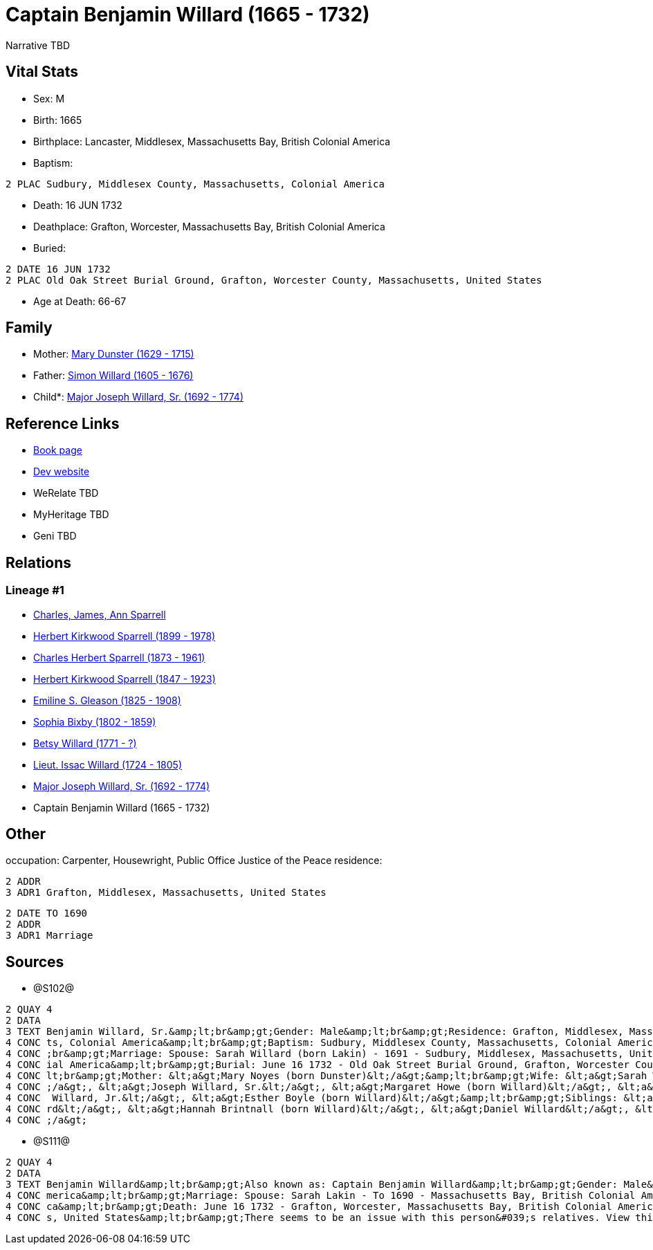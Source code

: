 = Captain Benjamin Willard (1665 - 1732)

Narrative TBD


== Vital Stats


* Sex: M
* Birth: 1665
* Birthplace: Lancaster, Middlesex, Massachusetts Bay, British Colonial America
* Baptism: 
----
2 PLAC Sudbury, Middlesex County, Massachusetts, Colonial America
----

* Death: 16 JUN 1732
* Deathplace: Grafton, Worcester, Massachusetts Bay, British Colonial America
* Buried: 
----
2 DATE 16 JUN 1732
2 PLAC Old Oak Street Burial Ground, Grafton, Worcester County, Massachusetts, United States
----

* Age at Death: 66-67


== Family
* Mother: https://github.com/sparrell/cfs_ancestors/blob/main/Vol_02_Ships/V2_C5_Ancestors/gen10/gen10.PPPMMMPPPM.Mary_Dunster[Mary Dunster (1629 - 1715)]


* Father: https://github.com/sparrell/cfs_ancestors/blob/main/Vol_02_Ships/V2_C5_Ancestors/gen10/gen10.PPPMMMPPPP.Simon_Willard[Simon Willard (1605 - 1676)]

* Child*: https://github.com/sparrell/cfs_ancestors/blob/main/Vol_02_Ships/V2_C5_Ancestors/gen8/gen8.PPPMMMPP.Major_Joseph_Willard,_Sr[Major Joseph Willard, Sr. (1692 - 1774)]



== Reference Links
* https://github.com/sparrell/cfs_ancestors/blob/main/Vol_02_Ships/V2_C5_Ancestors/gen9/gen9.PPPMMMPPP.Captain_Benjamin_Willard[Book page]
* https://cfsjksas.gigalixirapp.com/person?p=p1275[Dev website]
* WeRelate TBD
* MyHeritage TBD
* Geni TBD

== Relations
=== Lineage #1
* https://github.com/spoarrell/cfs_ancestors/tree/main/Vol_02_Ships/V2_C1_Principals/0_intro_principals.adoc[Charles, James, Ann Sparrell]
* https://github.com/sparrell/cfs_ancestors/blob/main/Vol_02_Ships/V2_C5_Ancestors/gen1/gen1.P.Herbert_Kirkwood_Sparrell[Herbert Kirkwood Sparrell (1899 - 1978)]

* https://github.com/sparrell/cfs_ancestors/blob/main/Vol_02_Ships/V2_C5_Ancestors/gen2/gen2.PP.Charles_Herbert_Sparrell[Charles Herbert Sparrell (1873 - 1961)]

* https://github.com/sparrell/cfs_ancestors/blob/main/Vol_02_Ships/V2_C5_Ancestors/gen3/gen3.PPP.Herbert_Kirkwood_Sparrell[Herbert Kirkwood Sparrell (1847 - 1923)]

* https://github.com/sparrell/cfs_ancestors/blob/main/Vol_02_Ships/V2_C5_Ancestors/gen4/gen4.PPPM.Emiline_S_Gleason[Emiline S. Gleason (1825 - 1908)]

* https://github.com/sparrell/cfs_ancestors/blob/main/Vol_02_Ships/V2_C5_Ancestors/gen5/gen5.PPPMM.Sophia_Bixby[Sophia Bixby (1802 - 1859)]

* https://github.com/sparrell/cfs_ancestors/blob/main/Vol_02_Ships/V2_C5_Ancestors/gen6/gen6.PPPMMM.Betsy_Willard[Betsy Willard (1771 - ?)]

* https://github.com/sparrell/cfs_ancestors/blob/main/Vol_02_Ships/V2_C5_Ancestors/gen7/gen7.PPPMMMP.Lieut_Issac_Willard[Lieut. Issac Willard (1724 - 1805)]

* https://github.com/sparrell/cfs_ancestors/blob/main/Vol_02_Ships/V2_C5_Ancestors/gen8/gen8.PPPMMMPP.Major_Joseph_Willard,_Sr[Major Joseph Willard, Sr. (1692 - 1774)]

* Captain Benjamin Willard (1665 - 1732)


== Other
occupation: Carpenter, Housewright, Public Office Justice of the Peace
residence: 
----
2 ADDR
3 ADR1 Grafton, Middlesex, Massachusetts, United States
----

----
2 DATE TO 1690
2 ADDR
3 ADR1 Marriage
----


== Sources
* @S102@
----
2 QUAY 4
2 DATA
3 TEXT Benjamin Willard, Sr.&amp;lt;br&amp;gt;Gender: Male&amp;lt;br&amp;gt;Residence: Grafton, Middlesex, Massachusetts, United States&amp;lt;br&amp;gt;Birth: 1665 - Lancaster, Worcester County, Massachuset
4 CONC ts, Colonial America&amp;lt;br&amp;gt;Baptism: Sudbury, Middlesex County, Massachusetts, Colonial America&amp;lt;br&amp;gt;Occupation: Carpenter, Housewright, Public Office Justice of the Peace&amp;lt
4 CONC ;br&amp;gt;Marriage: Spouse: Sarah Willard (born Lakin) - 1691 - Sudbury, Middlesex, Massachusetts, United States&amp;lt;br&amp;gt;Death: June 16 1732 - Grafton, Worcester County, Massachusetts, Colon
4 CONC ial America&amp;lt;br&amp;gt;Burial: June 16 1732 - Old Oak Street Burial Ground, Grafton, Worcester County, Massachusetts, United States&amp;lt;br&amp;gt;Father: &lt;a&gt;Simon Willard&lt;/a&gt;&amp;
4 CONC lt;br&amp;gt;Mother: &lt;a&gt;Mary Noyes (born Dunster)&lt;/a&gt;&amp;lt;br&amp;gt;Wife: &lt;a&gt;Sarah Willard (born Lakin)&lt;/a&gt;&amp;lt;br&amp;gt;Children: &lt;a&gt;Sarah Pratt (born Willard)&lt
4 CONC ;/a&gt;, &lt;a&gt;Joseph Willard, Sr.&lt;/a&gt;, &lt;a&gt;Margaret Howe (born Willard)&lt;/a&gt;, &lt;a&gt;Simeon Willard&lt;/a&gt;, &lt;a&gt;Hannah Brigham (born Willard)&lt;/a&gt;, &lt;a&gt;Benjamin
4 CONC  Willard, Jr.&lt;/a&gt;, &lt;a&gt;Esther Boyle (born Willard)&lt;/a&gt;&amp;lt;br&amp;gt;Siblings: &lt;a&gt;Mary Stevens (born Willard)&lt;/a&gt;, &lt;a&gt;Henry Willard&lt;/a&gt;, &lt;a&gt;John Willa
4 CONC rd&lt;/a&gt;, &lt;a&gt;Hannah Brintnall (born Willard)&lt;/a&gt;, &lt;a&gt;Daniel Willard&lt;/a&gt;, &lt;a&gt;Jonathan Willard, I&lt;/a&gt;, &lt;a&gt;Joseph Willard&lt;/a&gt;, &lt;a&gt;Hope Willard&lt
4 CONC ;/a&gt;
----

* @S111@
----
2 QUAY 4
2 DATA
3 TEXT Benjamin Willard&amp;lt;br&amp;gt;Also known as: Captain Benjamin Willard&amp;lt;br&amp;gt;Gender: Male&amp;lt;br&amp;gt;Birth: Circa 1664 - Lancaster, Middlesex, Massachusetts Bay, British Colonial A
4 CONC merica&amp;lt;br&amp;gt;Marriage: Spouse: Sarah Lakin - To 1690 - Massachusetts Bay, British Colonial America&amp;lt;br&amp;gt;Residence: Marriage - To 1690 - Massachusetts Bay, British Colonial Ameri
4 CONC ca&amp;lt;br&amp;gt;Death: June 16 1732 - Grafton, Worcester, Massachusetts Bay, British Colonial America&amp;lt;br&amp;gt;Burial: 1732 - Old Oak Street Burial Ground, Grafton, Worcester, Massachusett
4 CONC s, United States&amp;lt;br&amp;gt;There seems to be an issue with this person&#039;s relatives. View this person on FamilySearch to see this information.
----

